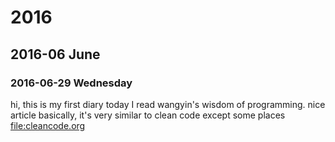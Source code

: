 
* 2016
** 2016-06 June
*** 2016-06-29 Wednesday
hi, this is my first diary
 today I read wangyin's wisdom of programming. nice article 
basically, it's very similar to clean code except some places
[[file:cleancode.org]]
